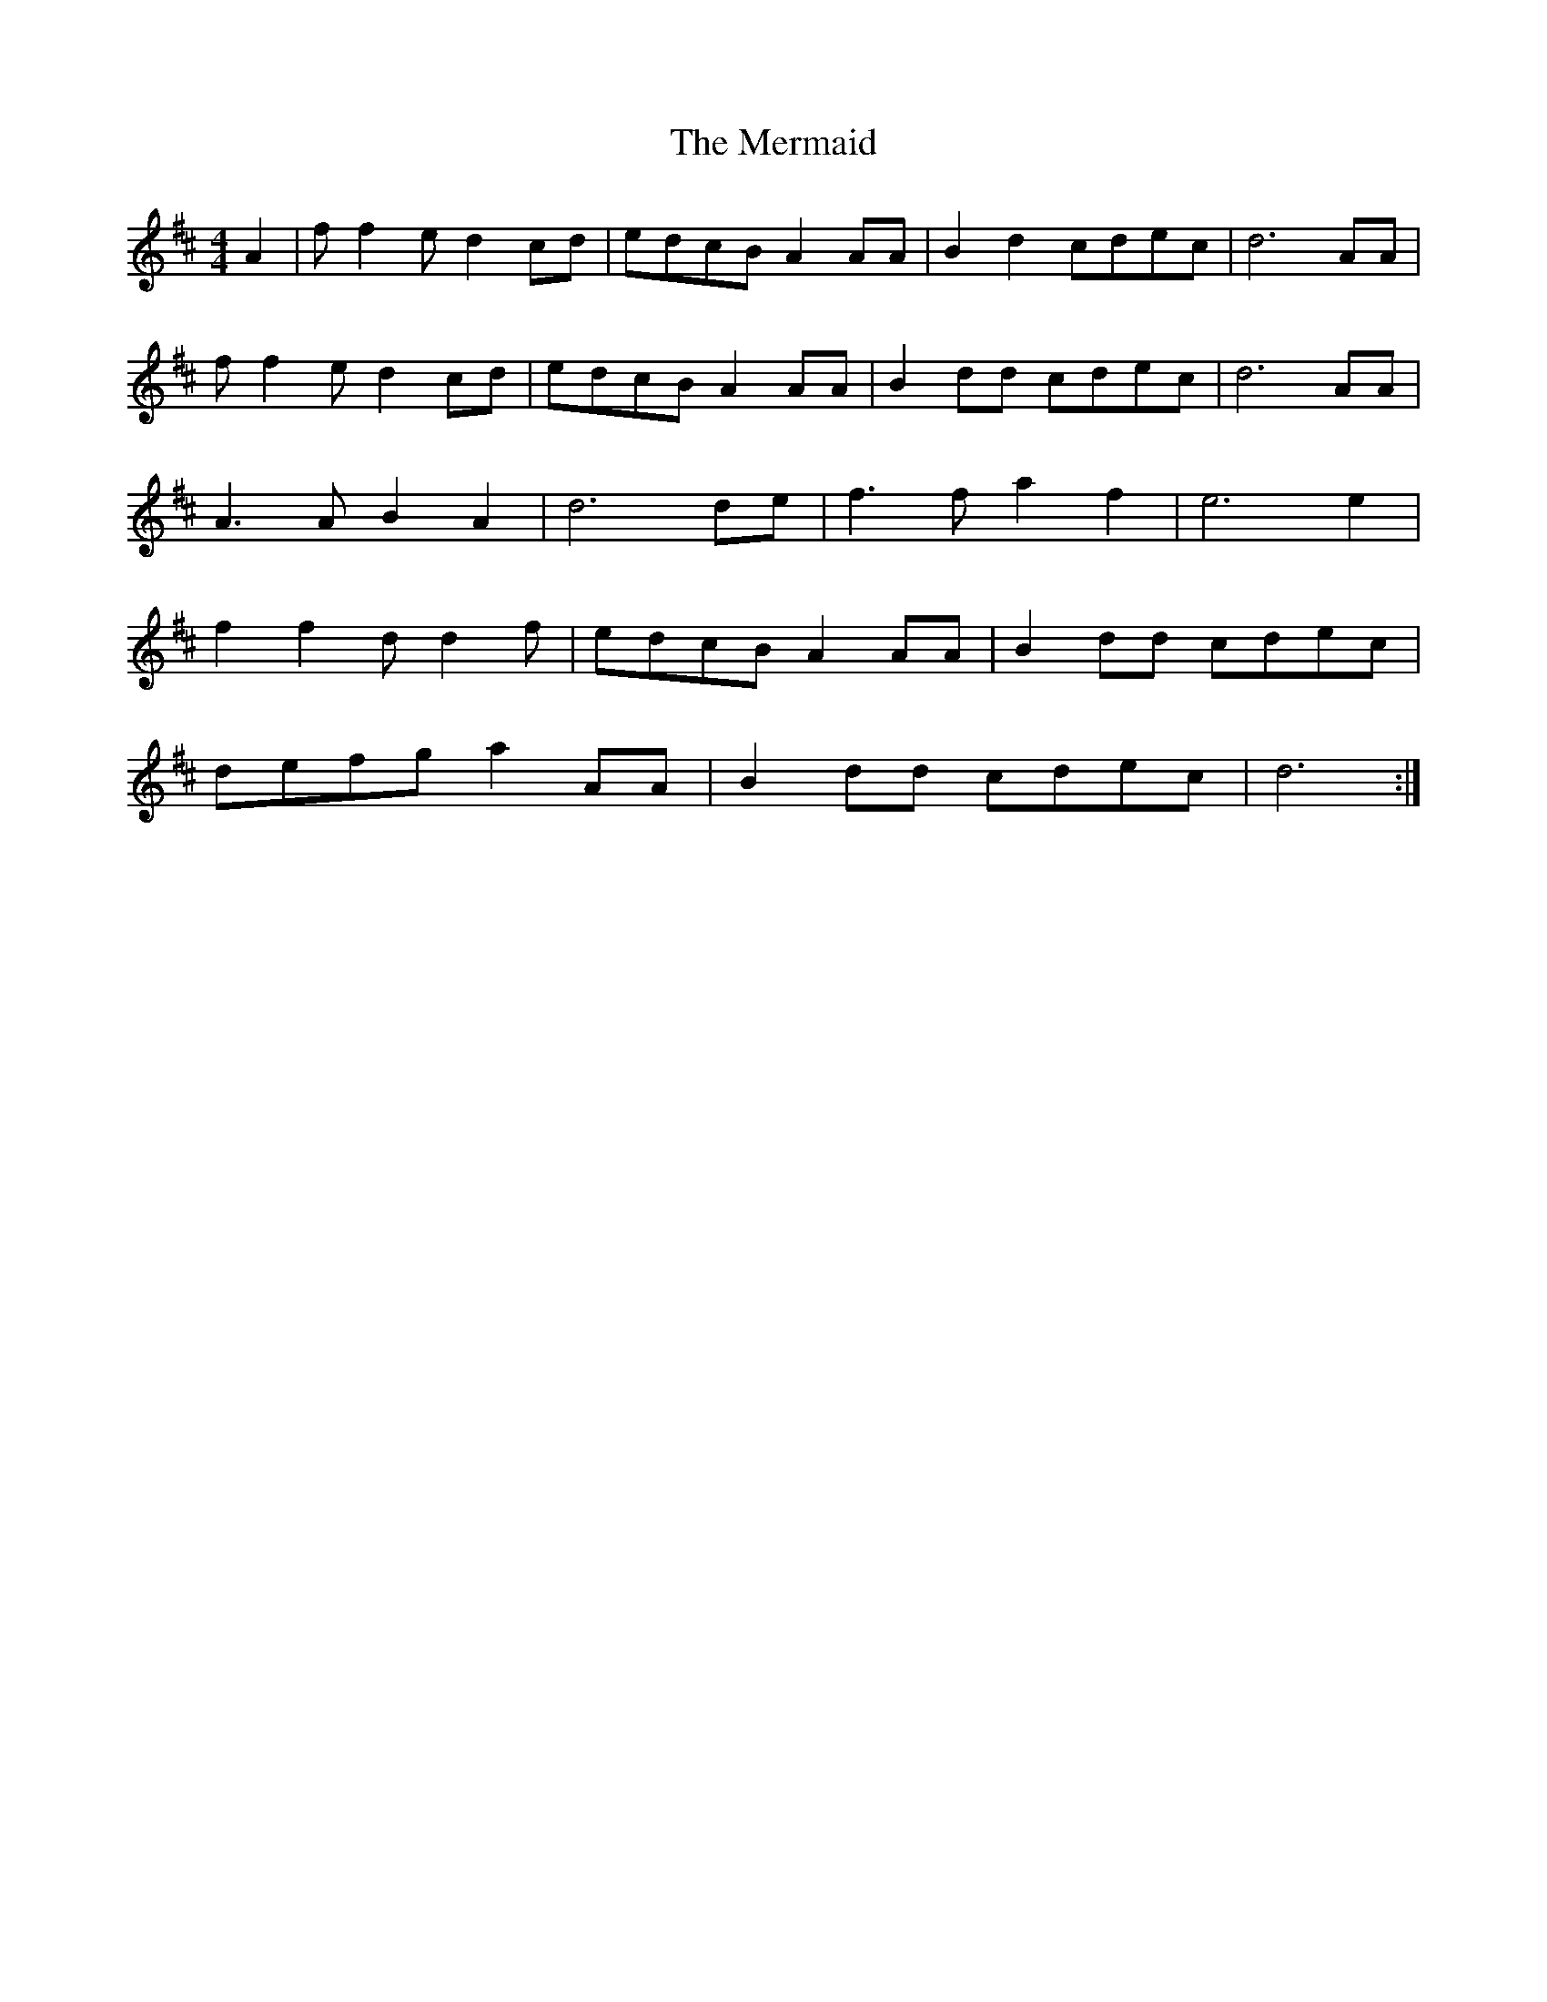 X: 174
T: Mermaid, The
M:4/4
R:reel
L:1/8
Z:added by Alf 
K:D
A2|ff2e d2cd|edcB A2AA|B2d2 cdec|d6AA|
ff2e d2cd|edcB A2AA|B2dd cdec|d6AA|
A3A B2A2|d6de|f3f a2f2|e6e2|
f2f2 dd2f|edcB A2AA|B2dd cdec|
defg a2AA|B2dd cdec|d6:|
